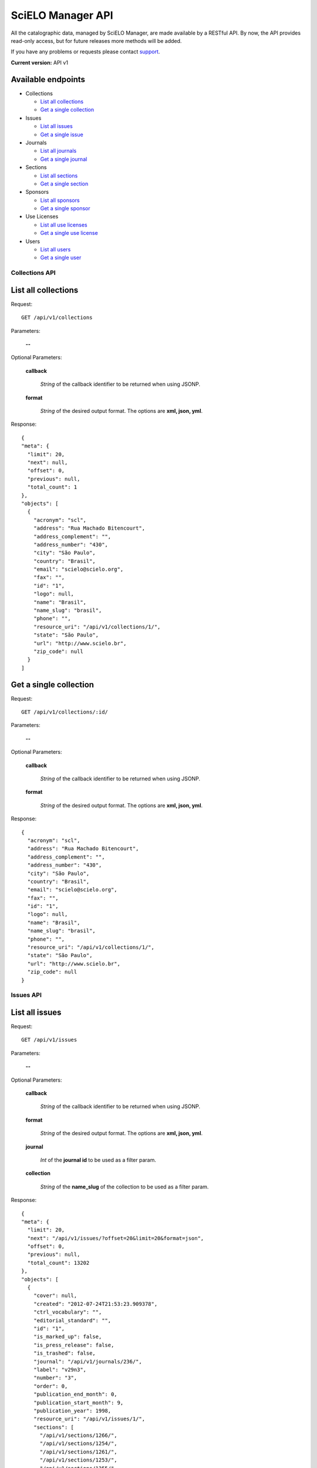 ==================
SciELO Manager API
==================

All the catalographic data, managed by SciELO Manager, are made
available by a RESTful API. By now, the API provides read-only
access, but for future releases more methods will be added.

If you have any problems or requests please contact
`support <http://groups.google.com/group/scielo-discuss/>`_.

**Current version:** API v1


Available endpoints
-------------------

* Collections

  * `List all collections`_
  * `Get a single collection`_

* Issues

  * `List all issues`_
  * `Get a single issue`_

* Journals

  * `List all journals`_
  * `Get a single journal`_

* Sections

  * `List all sections`_
  * `Get a single section`_

* Sponsors

  * `List all sponsors`_
  * `Get a single sponsor`_

* Use Licenses

  * `List all use licenses`_
  * `Get a single use license`_

* Users

  * `List all users`_
  * `Get a single user`_





Collections API
===============

List all collections
--------------------

Request::

  GET /api/v1/collections

Parameters:

  **--**

Optional Parameters:

  **callback**

    *String* of the callback identifier to be returned when using JSONP.

  **format**

    *String* of the desired output format. The options are **xml, json,
    yml**.


Response::

  {
  "meta": {
    "limit": 20,
    "next": null,
    "offset": 0,
    "previous": null,
    "total_count": 1
  },
  "objects": [
    {
      "acronym": "scl",
      "address": "Rua Machado Bitencourt",
      "address_complement": "",
      "address_number": "430",
      "city": "São Paulo",
      "country": "Brasil",
      "email": "scielo@scielo.org",
      "fax": "",
      "id": "1",
      "logo": null,
      "name": "Brasil",
      "name_slug": "brasil",
      "phone": "",
      "resource_uri": "/api/v1/collections/1/",
      "state": "São Paulo",
      "url": "http://www.scielo.br",
      "zip_code": null
    }
  ]


Get a single collection
-----------------------

Request::

  GET /api/v1/collections/:id/

Parameters:

  **--**

Optional Parameters:

  **callback**

    *String* of the callback identifier to be returned when using JSONP.

  **format**

    *String* of the desired output format. The options are **xml, json,
    yml**.


Response::

  {
    "acronym": "scl",
    "address": "Rua Machado Bitencourt",
    "address_complement": "",
    "address_number": "430",
    "city": "São Paulo",
    "country": "Brasil",
    "email": "scielo@scielo.org",
    "fax": "",
    "id": "1",
    "logo": null,
    "name": "Brasil",
    "name_slug": "brasil",
    "phone": "",
    "resource_uri": "/api/v1/collections/1/",
    "state": "São Paulo",
    "url": "http://www.scielo.br",
    "zip_code": null
  }



Issues API
==========

List all issues
---------------

Request::

  GET /api/v1/issues

Parameters:

  **--**

Optional Parameters:

  **callback**

    *String* of the callback identifier to be returned when using JSONP.

  **format**

    *String* of the desired output format. The options are **xml, json,
    yml**.

  **journal**

    *Int* of the **journal id** to be used as a filter param.

  **collection**

    *String* of the **name_slug** of the collection to be used as a
    filter param.

Response::

  {
  "meta": {
    "limit": 20,
    "next": "/api/v1/issues/?offset=20&limit=20&format=json",
    "offset": 0,
    "previous": null,
    "total_count": 13202
  },
  "objects": [
    {
      "cover": null,
      "created": "2012-07-24T21:53:23.909378",
      "ctrl_vocabulary": "",
      "editorial_standard": "",
      "id": "1",
      "is_marked_up": false,
      "is_press_release": false,
      "is_trashed": false,
      "journal": "/api/v1/journals/236/",
      "label": "v29n3",
      "number": "3",
      "order": 0,
      "publication_end_month": 0,
      "publication_start_month": 9,
      "publication_year": 1998,
      "resource_uri": "/api/v1/issues/1/",
      "sections": [
        "/api/v1/sections/1266/",
        "/api/v1/sections/1254/",
        "/api/v1/sections/1261/",
        "/api/v1/sections/1253/",
        "/api/v1/sections/1255/",
        "/api/v1/sections/1257/",
        "/api/v1/sections/1264/",
        "/api/v1/sections/1262/"
      ],
      "suppl_number": null,
      "suppl_volume": null,
      "total_documents": 16,
      "updated": "2012-07-24T21:53:23.909404",
      "volume": "29"
    }
  ]


Get a single issue
------------------

Request::

  GET /api/v1/issues/:id/

Parameters:

  **--**

Optional Parameters:

  **callback**

    *String* of the callback identifier to be returned when using JSONP.

  **format**

    *String* of the desired output format. The options are **xml, json,
    yml**.


Response::

  {
    "cover": null,
    "created": "2012-07-24T21:53:23.909378",
    "ctrl_vocabulary": "",
    "editorial_standard": "",
    "id": "1",
    "is_marked_up": false,
    "is_press_release": false,
    "is_trashed": false,
    "journal": "/api/v1/journals/236/",
    "label": "v29n3",
    "number": "3",
    "order": 0,
    "publication_end_month": 0,
    "publication_start_month": 9,
    "publication_year": 1998,
    "resource_uri": "/api/v1/issues/1/",
    "sections": [
      "/api/v1/sections/1266/",
      "/api/v1/sections/1254/",
      "/api/v1/sections/1261/",
      "/api/v1/sections/1253/",
      "/api/v1/sections/1255/",
      "/api/v1/sections/1257/",
      "/api/v1/sections/1264/",
      "/api/v1/sections/1262/"
    ],
    "suppl_number": null,
    "suppl_volume": null,
    "total_documents": 16,
    "updated": "2012-07-24T21:53:23.909404",
    "volume": "29"
  }



Journals API
============

List all journals
--------------------

Request::

  GET /api/v1/journals

Parameters:

  **--**

Optional Parameters:

  **callback**

    *String* of the callback identifier to be returned when using JSONP.

  **format**

    *String* of the desired output format. The options are **xml, json,
    yml**.

  **is_trashed**

    *Boolean* - Filters by the trashed status.

  **collection**

    *String* of the **name_slug** of the collection to be used as a
    filter param.

Response::

  {
  "meta": {
    "limit": 20,
    "next": "/api/v1/journals/?offset=20&limit=20&format=json",
    "offset": 0,
    "previous": null,
    "total_count": 300
  },
  "objects": [
    {
      "abstract_keyword_languages": null,
      "acronym": "ABCD",
      "collections": [
        "/api/v1/collections/1/"
      ],
      "contact": null,
      "copyrighter": "Colégio Brasileiro de Cirurgia Digestiva - CBCD",
      "cover": null,
      "created": "2010-03-23T00:00:00",
      "creator": "/api/v1/users/1/",
      "ctrl_vocabulary": "decs",
      "editor_address": "",
      "editor_email": "",
      "editorial_standard": "vancouv",
      "eletronic_issn": "",
      "final_num": "",
      "final_vol": "",
      "final_year": null,
      "frequency": "Q",
      "id": "1",
      "index_coverage": "ll - lilacs",
      "init_num": "1",
      "init_vol": "1",
      "init_year": "1986",
      "is_trashed": false,
      "issues": [
        "/api/v1/issues/5674/",
        "/api/v1/issues/5675/",
        "/api/v1/issues/5676/",
        "/api/v1/issues/5677/",
        "/api/v1/issues/5678/",
        "/api/v1/issues/5679/",
        "/api/v1/issues/5680/",
        "/api/v1/issues/5681/",
        "/api/v1/issues/5682/",
        "/api/v1/issues/5683/",
        "/api/v1/issues/5684/",
        "/api/v1/issues/5685/",
        "/api/v1/issues/5686/",
        "/api/v1/issues/5687/",
        "/api/v1/issues/5688/"
      ],
      "languages": [
        "en",
        "pt"
      ],
      "logo": null,
      "medline_code": null,
      "medline_title": null,
      "missions": [
        [
          "en",
          "To publish articles of clinical and experimental studies that foster the advancement of research, teaching and assistance in surgical, clinical, and endoscopic gastroenterology, and related areas."
        ],
        [
          "pt",
          "Publicar  artigos de estudos clínicos e experimentais que contribuam para o desenvolvimento da pesquisa, ensino e assistência na área gastroenterologia cirúrgica, clínica, endoscópica e outras correlatas."
        ],
        [
          "es",
          "Publicar artículos de estudios clínicos y experimentales que aporten para el desarrollo de la pesquisa, enseñanza y asistencia en el área gastroenterología quirúrgica, clínica, endoscópica y otras correlacionadas."
        ]
      ],
      "national_code": "083653-2",
      "notes": "",
      "other_previous_title": "",
      "other_titles": [
        [
          "other",
          "Arquivos Brasileiros de Cirurgia Digestiva"
        ],
        [
          "paralleltitle",
          "Brazilian Archives of Digestive Surgery"
        ]
      ],
      "print_issn": "0102-6720",
      "pub_level": "CT",
      "pub_status": "current",
      "pub_status_history": [
        {
          "date": "2010-05-01T00:00:00",
          "status": "current"
        }
      ],
      "pub_status_reason": "",
      "publication_city": "",
      "publisher_country": "",
      "publisher_name": "",
      "publisher_state": "",
      "resource_uri": "/api/v1/journals/1/",
      "scielo_issn": "print",
      "secs_code": "6633",
      "sections": [
        "/api/v1/sections/5676/",
        "/api/v1/sections/5677/",
        "/api/v1/sections/5678/",
        "/api/v1/sections/5679/",
        "/api/v1/sections/5680/",
        "/api/v1/sections/5681/",
        "/api/v1/sections/5682/",
        "/api/v1/sections/5683/",
        "/api/v1/sections/5684/",
        "/api/v1/sections/5685/"
      ],
      "short_title": "ABCD, arq. bras. cir. dig.",
      "sponsors": [
        "/api/v1/sponsors/2/"
      ],
      "study_areas": [
        "Health Sciences"
      ],
      "subject_descriptors": "medicina\ncirurgia\ngastroenterologia\ngastroenterologia",
      "title": "ABCD. Arquivos Brasileiros de Cirurgia Digestiva (São Paulo)",
      "title_iso": "ABCD, arq. bras. cir. dig",
      "updated": "2012-09-05T15:41:50.283762",
      "url_journal": null,
      "url_online_submission": null,
      "use_license": {
        "disclaimer": "<a rel=\"license\" href=\"http://creativecommons.org/licenses/by-nc/3.0/\"><img alt=\"Creative Commons License\" style=\"border-width:0\" src=\"http://i.creativecommons.org/l/by-nc/3.0/80x15.png\" /></a> Todo el contenido de esta revista, excepto dónde está identificado, est&#225; bajo una <a rel=\"license\" href=\"http://creativecommons.org/licenses/by-nc/3.0/\">Licencia Creative Commons</a>",
        "id": "1",
        "license_code": "BY-NC",
        "reference_url": null,
        "resource_uri": "/api/v1/uselicenses/1/"
      }
    }
  ]


Get a single journal
--------------------

Request::

  GET /api/v1/journals/:id/

Parameters:

  **--**

Optional Parameters:

  **callback**

    *String* of the callback identifier to be returned when using JSONP.

  **format**

    *String* of the desired output format. The options are **xml, json,
    yml**.


Response::

  {
    "abstract_keyword_languages": null,
    "acronym": "ABCD",
    "collections": [
      "/api/v1/collections/1/"
    ],
    "contact": null,
    "copyrighter": "Colégio Brasileiro de Cirurgia Digestiva - CBCD",
    "cover": null,
    "created": "2010-03-23T00:00:00",
    "creator": "/api/v1/users/1/",
    "ctrl_vocabulary": "decs",
    "editor_address": "",
    "editor_email": "",
    "editorial_standard": "vancouv",
    "eletronic_issn": "",
    "final_num": "",
    "final_vol": "",
    "final_year": null,
    "frequency": "Q",
    "id": "1",
    "index_coverage": "ll - lilacs",
    "init_num": "1",
    "init_vol": "1",
    "init_year": "1986",
    "is_trashed": false,
    "issues": [
      "/api/v1/issues/5674/",
      "/api/v1/issues/5675/",
      "/api/v1/issues/5676/",
      "/api/v1/issues/5677/",
      "/api/v1/issues/5678/",
      "/api/v1/issues/5679/",
      "/api/v1/issues/5680/",
      "/api/v1/issues/5681/",
      "/api/v1/issues/5682/",
      "/api/v1/issues/5683/",
      "/api/v1/issues/5684/",
      "/api/v1/issues/5685/",
      "/api/v1/issues/5686/",
      "/api/v1/issues/5687/",
      "/api/v1/issues/5688/"
    ],
    "languages": [
      "en",
      "pt"
    ],
    "logo": null,
    "medline_code": null,
    "medline_title": null,
    "missions": [
      [
        "en",
        "To publish articles of clinical and experimental studies that foster the advancement of research, teaching and assistance in surgical, clinical, and endoscopic gastroenterology, and related areas."
      ],
      [
        "pt",
        "Publicar  artigos de estudos clínicos e experimentais que contribuam para o desenvolvimento da pesquisa, ensino e assistência na área gastroenterologia cirúrgica, clínica, endoscópica e outras correlatas."
      ],
      [
        "es",
        "Publicar artículos de estudios clínicos y experimentales que aporten para el desarrollo de la pesquisa, enseñanza y asistencia en el área gastroenterología quirúrgica, clínica, endoscópica y otras correlacionadas."
      ]
    ],
    "national_code": "083653-2",
    "notes": "",
    "other_previous_title": "",
    "other_titles": [
      [
        "other",
        "Arquivos Brasileiros de Cirurgia Digestiva"
      ],
      [
        "paralleltitle",
        "Brazilian Archives of Digestive Surgery"
      ]
    ],
    "print_issn": "0102-6720",
    "pub_level": "CT",
    "pub_status": "current",
    "pub_status_history": [
      {
        "date": "2010-05-01T00:00:00",
        "status": "current"
      }
    ],
    "pub_status_reason": "",
    "publication_city": "",
    "publisher_country": "",
    "publisher_name": "",
    "publisher_state": "",
    "resource_uri": "/api/v1/journals/1/",
    "scielo_issn": "print",
    "secs_code": "6633",
    "sections": [
      "/api/v1/sections/5676/",
      "/api/v1/sections/5677/",
      "/api/v1/sections/5678/",
      "/api/v1/sections/5679/",
      "/api/v1/sections/5680/",
      "/api/v1/sections/5681/",
      "/api/v1/sections/5682/",
      "/api/v1/sections/5683/",
      "/api/v1/sections/5684/",
      "/api/v1/sections/5685/"
    ],
    "short_title": "ABCD, arq. bras. cir. dig.",
    "sponsors": [
      "/api/v1/sponsors/2/"
    ],
    "study_areas": [
      "Health Sciences"
    ],
    "subject_descriptors": "medicina\ncirurgia\ngastroenterologia\ngastroenterologia",
    "title": "ABCD. Arquivos Brasileiros de Cirurgia Digestiva (São Paulo)",
    "title_iso": "ABCD, arq. bras. cir. dig",
    "updated": "2012-09-05T15:41:50.283762",
    "url_journal": null,
    "url_online_submission": null,
    "use_license": {
      "disclaimer": "<a rel=\"license\" href=\"http://creativecommons.org/licenses/by-nc/3.0/\"><img alt=\"Creative Commons License\" style=\"border-width:0\" src=\"http://i.creativecommons.org/l/by-nc/3.0/80x15.png\" /></a> Todo el contenido de esta revista, excepto dónde está identificado, est&#225; bajo una <a rel=\"license\" href=\"http://creativecommons.org/licenses/by-nc/3.0/\">Licencia Creative Commons</a>",
      "id": "1",
      "license_code": "BY-NC",
      "reference_url": null,
      "resource_uri": "/api/v1/uselicenses/1/"
    }
  }


Sections API
============

List all sections
-----------------

Request::

  GET /api/v1/sections

Parameters:

  **--**

Optional Parameters:

  **callback**

    *String* of the callback identifier to be returned when using JSONP.

  **format**

    *String* of the desired output format. The options are **xml, json,
    yml**.

  **journal**

    *Int* of the **journal id** to be used as a filter param.

Response::

  {
  "meta": {
    "limit": 20,
    "next": "/api/v1/sections/?offset=20&limit=20&format=json",
    "offset": 0,
    "previous": null,
    "total_count": 6543
  },
  "objects": [
    {
      "code": "BJCE110",
      "created": "2012-07-24T21:47:33.007925",
      "id": "1",
      "is_trashed": false,
      "issues": [
        "/api/v1/issues/7958/",
        "/api/v1/issues/7956/",
        "/api/v1/issues/7954/",
        "/api/v1/issues/7942/"
      ],
      "journal": "/api/v1/journals/35/",
      "resource_uri": "/api/v1/sections/1/",
      "titles": [
        [
          "en",
          "Reactors Engineering and Catalysis"
        ]
      ],
      "updated": "2012-07-24T21:47:33.007958"
    }
  ]


Get a single section
--------------------

Request::

  GET /api/v1/sections/:id/

Parameters:

  **--**

Optional Parameters:

  **callback**

    *String* of the callback identifier to be returned when using JSONP.

  **format**

    *String* of the desired output format. The options are **xml, json,
    yml**.


Response::

  {
    "code": "BJCE110",
    "created": "2012-07-24T21:47:33.007925",
    "id": "1",
    "is_trashed": false,
    "issues": [
      "/api/v1/issues/7958/",
      "/api/v1/issues/7956/",
      "/api/v1/issues/7954/",
      "/api/v1/issues/7942/"
    ],
    "journal": "/api/v1/journals/35/",
    "resource_uri": "/api/v1/sections/1/",
    "titles": [
      [
        "en",
        "Reactors Engineering and Catalysis"
      ]
    ],
    "updated": "2012-07-24T21:47:33.007958"
  }



Sponsors API
============

List all sponsors
-----------------

Request::

  GET /api/v1/sponsors

Parameters:

  **--**

Optional Parameters:

  **callback**

    *String* of the callback identifier to be returned when using JSONP.

  **format**

    *String* of the desired output format. The options are **xml, json,
    yml**.

Response::

  {
  "meta": {
    "limit": 20,
    "next": "/api/v1/sponsors/?offset=20&limit=20&format=json",
    "offset": 0,
    "previous": null,
    "total_count": 157
  },
  "objects": [
    {
      "acronym": "",
      "address": "",
      "address_complement": "",
      "address_number": "",
      "cel": "",
      "city": "",
      "complement": "",
      "country": "",
      "created": "2012-07-24T21:47:05.463276",
      "email": "",
      "fax": "",
      "id": "264",
      "is_trashed": false,
      "name": "ANPEd, CNPq, UNESCO",
      "phone": "",
      "resource_uri": "/api/v1/sponsors/264/",
      "state": "",
      "updated": "2012-07-24T21:47:05.463312",
      "zip_code": null
    }
  ]


Get a single sponsor
--------------------

Request::

  GET /api/v1/sponsors/:id/

Parameters:

  **--**

Optional Parameters:

  **callback**

    *String* of the callback identifier to be returned when using JSONP.

  **format**

    *String* of the desired output format. The options are **xml, json,
    yml**.

Response::

  {
    "acronym": "",
    "address": "",
    "address_complement": "",
    "address_number": "",
    "cel": "",
    "city": "",
    "complement": "",
    "country": "",
    "created": "2012-07-24T21:47:05.463276",
    "email": "",
    "fax": "",
    "id": "264",
    "is_trashed": false,
    "name": "ANPEd, CNPq, UNESCO",
    "phone": "",
    "resource_uri": "/api/v1/sponsors/264/",
    "state": "",
    "updated": "2012-07-24T21:47:05.463312",
    "zip_code": null
  }


Use Licenses API
================

List all use licenses
---------------------

Request::

  GET /api/v1/uselicenses

Parameters:

  **--**

Optional Parameters:

  **callback**

    *String* of the callback identifier to be returned when using JSONP.

  **format**

    *String* of the desired output format. The options are **xml, json,
    yml**.

Response::

  {
  "meta": {
    "limit": 20,
    "next": null,
    "offset": 0,
    "previous": null,
    "total_count": 4
  },
  "objects": [
    {
      "disclaimer": "<a rel=\"license\" href=\"http://creativecommons.org/licenses/by/3.0/\"><img alt=\"Creative Commons License\" style=\"border-width:0\" src=\"http://i.creativecommons.org/l/by/3.0/80x15.png\" /></a> All the contents of the journal, except where otherwise noted, is licensed under a <a rel=\"license\" href=\"http://creativecommons.org/licenses/by/3.0/\">Creative Commons Attribution License</a>",
      "id": "3",
      "license_code": "",
      "reference_url": null,
      "resource_uri": "/api/v1/uselicenses/3/"
    }
  ]

Get a single use license
------------------------

Request::

  GET /api/v1/uselicenses/:id/

Parameters:

  **--**

Optional Parameters:

  **callback**

    *String* of the callback identifier to be returned when using JSONP.

  **format**

    *String* of the desired output format. The options are **xml, json,
    yml**.

Response::

  {
    "disclaimer": "<a rel=\"license\" href=\"http://creativecommons.org/licenses/by/3.0/\"><img alt=\"Creative Commons License\" style=\"border-width:0\" src=\"http://i.creativecommons.org/l/by/3.0/80x15.png\" /></a> All the contents of the journal, except where otherwise noted, is licensed under a <a rel=\"license\" href=\"http://creativecommons.org/licenses/by/3.0/\">Creative Commons Attribution License</a>",
    "id": "3",
    "license_code": "",
    "reference_url": null,
    "resource_uri": "/api/v1/uselicenses/3/"
  }


Users API
=========

List all users
--------------

Request::

  GET /api/v1/users

Parameters:

  **--**

Optional Parameters:

  **callback**

    *String* of the callback identifier to be returned when using JSONP.

  **format**

    *String* of the desired output format. The options are **xml, json,
    yml**.

Response::

  {
  "meta": {
    "limit": 20,
    "next": null,
    "offset": 0,
    "previous": null,
    "total_count": 11
  },
  "objects": [
    {
      "date_joined": "2012-08-21T14:40:43",
      "first_name": "",
      "id": "14",
      "last_login": "2012-09-26T11:10:55.216742",
      "last_name": "",
      "resource_uri": "/api/v1/users/14/",
      "username": "gustavofonseca"
    }
  ]

Get a single user
-----------------

Request::

  GET /api/v1/users/:id/

Parameters:

  **--**

Optional Parameters:

  **callback**

    *String* of the callback identifier to be returned when using JSONP.

  **format**

    *String* of the desired output format. The options are **xml, json,
    yml**.

Response::

  {
    "date_joined": "2012-08-21T14:40:43",
    "first_name": "",
    "id": "14",
    "last_login": "2012-09-26T11:10:55.216742",
    "last_name": "",
    "resource_uri": "/api/v1/users/14/",
    "username": "gustavofonseca"
  }